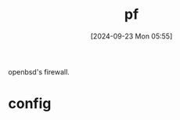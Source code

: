 #+title:      pf
#+date:       [2024-09-23 Mon 05:55]
#+filetags:   :firewall:freebsd:
#+identifier: 20240923T055548

openbsd's firewall.

* config
